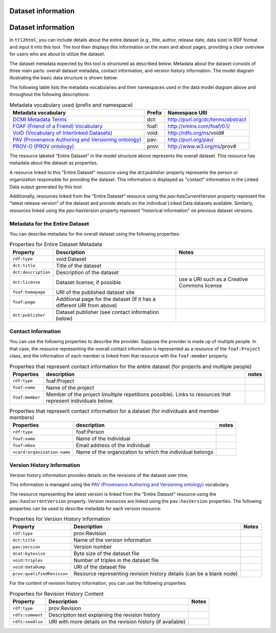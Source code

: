 Dataset information
===================

Dataset information
===================

In ``ttl2html``, you can include details about the entire dataset (e.g., title, author, release date, data size) in RDF format and input it into this tool. The tool then displays this information on the main and about pages, providing a clear overview for users who are about to utilize the dataset.

The dataset metadata expected by this tool is structured as described below. Metadata about the dataset consists of three main parts: overall dataset metadata, contact information, and version history information. The model diagram illustrating the basic data structure is shown below:

.. image:: images/dataset-model.png

The following table lists the metadata vocabularies and their namespaces used in the data model diagram above and throughout the following descriptions:

.. csv-table:: Metadata vocabulary used (prefix and namespace)
   :header:  "Metadata vocabulary", "Prefix", "Namespace URI"
   :widths: auto

   `DCMI Metadata Terms <https://www.dublincore.org/specifications/dublin-core/dcmi-terms/>`_, dct:, http://purl.org/dc/terms/abstract
   `FOAF (Friend of a Friend) Vocabulary <http://xmlns.com/foaf/spec/>`_, foaf:, http://xmlns.com/foaf/0.1/
   `VoID (Vocabulary of Interlinked Datasets) <http://www.w3.org/TR/void/>`_, void:, http://rdfs.org/ns/void#
   `PAV (Provenance Authoring and Versioning ontology) <https://pav-ontology.github.io/pav/>`_, pav:, http://purl.org/pav/
   `PROV-O (PROV ontology) <https://www.w3.org/TR/prov-o/>`_, prov:, http://www.w3.org/ns/prov#


The resource labeled "Entire Dataset" in the model structure above represents the overall dataset. This resource has metadata about the dataset as properties.

A resource linked to this "Entire Dataset" resource using the `dct:publisher` property represents the person or organization responsible for providing the dataset. This information is displayed as "contact" information in the Linked Data output generated by this tool.

Additionally, resources linked from the "Entire Dataset" resource using the `pav:hasCurrentVersion` property represent the "latest release version" of the dataset and provide details on the individual Linked Data datasets available. Similarly, resources linked using the `pav:hasVersion` property represent "historical information" on previous dataset versions.

Metadata for the Entire Dataset
-------------------------------

You can describe metadata for the overall dataset using the following properties:


.. csv-table:: Properties for Entire Dataset Metadata
   :header: Property, Description, Notes
   :widths: auto

   ``rdf:type``, void:Dataset
   ``dct:title``, Title of the dataset
   ``dct:description``, Description of the dataset
   ``dct:license``, Dataset license; if possible, use a URI such as a Creative Commons license
   ``foaf:homepage``, URI of the published dataset site
   ``foaf:page``, Additional page for the dataset (if it has a different URI from above)
   ``dct:publisher``, Dataset publisher (see contact information below)


Contact Information
-------------------

You can use the following properties to describe the provider. Suppose the provider is made up of multiple people. In that case, the resource representing the overall contact information is represented as a resource of the ``foaf:Project`` class, and the information of each member is linked from that resource with the ``foaf:member`` property.

.. csv-table:: Properties that represent contact information for the entire dataset (for projects and multiple people)
   :header: Properties, description, notes
   :widths: auto

   ``rdf:type``,foaf:Project
   ``foaf:name``,Name of the project
   ``foaf:member``,Member of the project (multiple repetitions possible). Links to resources that represent individuals below.

.. csv-table:: Properties that represent contact information for a dataset (for individuals and member members)
   :header: Properties, description, notes
   :widths: auto

   ``rdf:type``,foaf:Person
   ``foaf:name``,Name of the individual
   ``foaf:mbox``,Email address of the individual
   ``vcard:organization-name``,Name of the organization to which the individual belongs


Version History Information
---------------------------

Version history information provides details on the revisions of the dataset over time.

This information is managed using the `PAV (Provenance Authoring and Versioning ontology) <https://pav-ontology.github.io/pav/>`_ vocabulary.

The resource representing the latest version is linked from the "Entire Dataset" resource using the ``pav:hasCurrentVersion`` property. Version resources are linked using the ``pav:hasVersion`` properties. The following properties can be used to describe metadata for each version resource:

.. csv-table:: Properties for Version History Information
   :header: Property, Description, Notes
   :widths: auto

   ``rdf:type``, prov:Revision
   ``dct:title``, Name of the version information
   ``pav:version``, Version number
   ``dcat:bytesize``, Byte size of the dataset file
   ``void:triples``, Number of triples in the dataset file
   ``void:dataDump``, URI of the dataset file
   ``prov:qualifiedRevision``, Resource representing revision history details (can be a blank node)

For the content of revision history information, you can use the following properties:

.. csv-table:: Properties for Revision History Content
   :header: Property, Description, Notes
   :widths: auto

   ``rdf:type``, prov:Revision
   ``rdfs:comment``, Description text explaining the revision history
   ``rdfs:seeAlso``, URI with more details on the revision history (if available)

